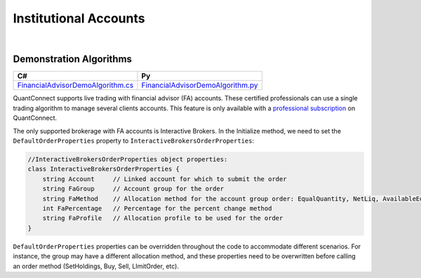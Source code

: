 .. _live-trading-institutional-accounts:

======================
Institutional Accounts
======================

|

Demonstration Algorithms
========================

.. list-table::
   :header-rows: 1

   * - C#
     - Py

   * - `FinancialAdvisorDemoAlgorithm.cs <https://github.com/QuantConnect/Lean/blob/master/Algorithm.CSharp/FinancialAdvisorDemoAlgorithm.cs>`_
     - `FinancialAdvisorDemoAlgorithm.py <https://github.com/QuantConnect/Lean/blob/master/Algorithm.Python/FinancialAdvisorDemoAlgorithm.py>`_


QuantConnect supports live trading with financial advisor (FA) accounts. These certified professionals can use a single trading algorithm to manage several clients accounts. This feature is only available with a `professional subscription <https://www.quantconnect.com/upgrade>`_ on QuantConnect.

The only supported brokerage with FA accounts is Interactive Brokers. In the Initialize method, we need to set the ``DefaultOrderProperties`` property to ``InteractiveBrokersOrderProperties``:

.. tabs::

   .. code-tab:: c#

        // The default order properties can be set here to choose the FA settings
        // to be automatically used in any order submission method (such as SetHoldings, Buy, Sell and Order)

        // Use a default FA Account Group with an Allocation Method
        DefaultOrderProperties = new InteractiveBrokersOrderProperties
        {
            // account group created manually in IB/TWS
            FaGroup = "TestGroupEQ",
            // supported allocation methods are: EqualQuantity, NetLiq, AvailableEquity, PctChange
            FaMethod = "EqualQuantity"
        };

        // set a default FA Allocation Profile
        DefaultOrderProperties = new InteractiveBrokersOrderProperties
        {
            // allocation profile created manually in IB/TWS
            FaProfile = "TestProfileP"
        };

        // send all orders to a single managed account
        DefaultOrderProperties = new InteractiveBrokersOrderProperties
        {
            // a sub-account linked to the Financial Advisor master account
            Account = "DU123456"
        };

   .. code-tab:: py

        # Use a default FA Account Group with an Allocation Method
        self.DefaultOrderProperties = InteractiveBrokersOrderProperties()
        # account group created manually in IB/TWS
        self.DefaultOrderProperties.FaGroup = "TestGroupEQ"
        # supported allocation methods are: EqualQuantity, NetLiq, AvailableEquity, PctChange
        self.DefaultOrderProperties.FaMethod = "EqualQuantity"

        # set a default FA Allocation Profile
        self.DefaultOrderProperties = InteractiveBrokersOrderProperties()
        # allocation profile created manually in IB/TWS
        self.DefaultOrderProperties.FaProfile = "TestProfileP"

        # send all orders to a single managed account
        DefaultOrderProperties = InteractiveBrokersOrderProperties()
        # a sub-account linked to the Financial Advisor master account
        self.DefaultOrderProperties.Account = "DU123456"

.. code-block::

    //InteractiveBrokersOrderProperties object properties:
    class InteractiveBrokersOrderProperties {
        string Account     // Linked account for which to submit the order
        string FaGroup     // Account group for the order
        string FaMethod    // Allocation method for the account group order: EqualQuantity, NetLiq, AvailableEquity, PctChange
        int FaPercentage   // Percentage for the percent change method
        string FaProfile   // Allocation profile to be used for the order
    }

``DefaultOrderProperties`` properties can be overridden throughout the code to accommodate different scenarios. For instance, the group may have a different allocation method, and these properties need to be overwritten before calling an order method (SetHoldings, Buy, Sell, LImitOrder, etc).

.. tabs::

   .. code-tab:: c#

        // Change FA Account Group and Allocation Method
        ((InteractiveBrokersOrderProperties)DefaultOrderProperties).FaGroup = "TestGroupAE";
        ((InteractiveBrokersOrderProperties)DefaultOrderProperties).FaMethod = "AvailableEquity";
        SetHoldings("AAPL", 1);

   .. code-tab:: py

        # Change FA Account Group and Allocation Method
        self.DefaultOrderProperties.FaGroup = "TestGroupAE"
        self.DefaultOrderProperties.FaMethod = "AvailableEquity"
        self.SetHoldings("AAPL", 1)
